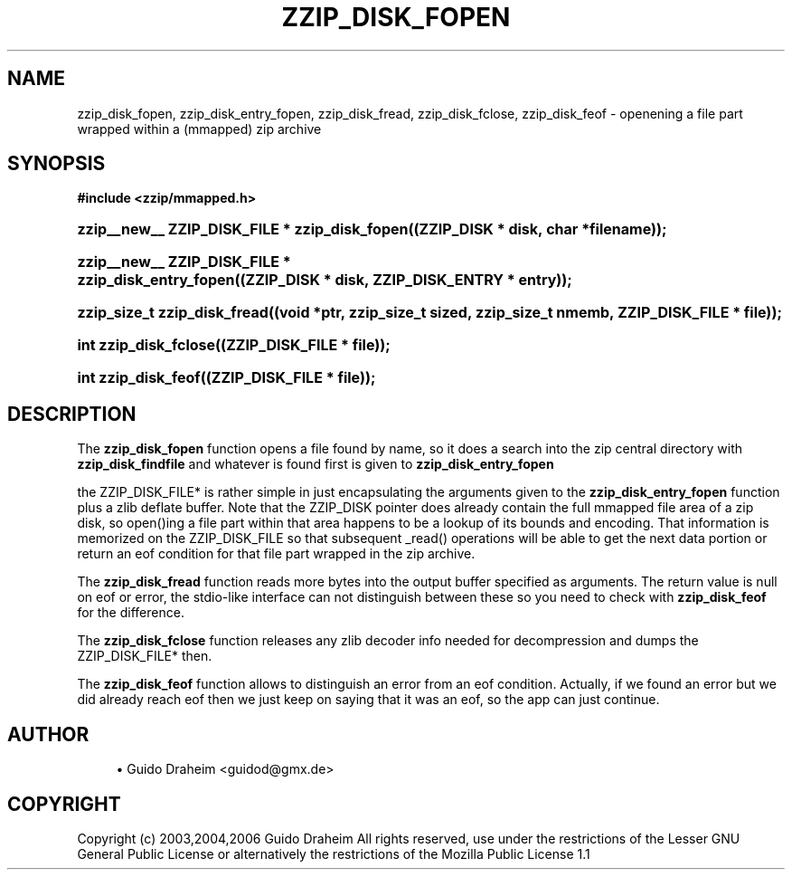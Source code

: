 '\" t
.\"     Title: zzip_disk_fopen
.\"    Author: [see the "Author" section]
.\" Generator: DocBook XSL Stylesheets v1.75.2 <http://docbook.sf.net/>
.\"      Date: 0.13.62
.\"    Manual: zziplib Function List
.\"    Source: zziplib
.\"  Language: English
.\"
.TH "ZZIP_DISK_FOPEN" "3" "0\&.13\&.62" "zziplib" "zziplib Function List"
.\" -----------------------------------------------------------------
.\" * set default formatting
.\" -----------------------------------------------------------------
.\" disable hyphenation
.nh
.\" disable justification (adjust text to left margin only)
.ad l
.\" -----------------------------------------------------------------
.\" * MAIN CONTENT STARTS HERE *
.\" -----------------------------------------------------------------
.SH "NAME"
zzip_disk_fopen, zzip_disk_entry_fopen, zzip_disk_fread, zzip_disk_fclose, zzip_disk_feof \- openening a file part wrapped within a (mmapped) zip archive
.SH "SYNOPSIS"
.sp
.ft B
.nf
#include <zzip/mmapped\&.h>
.fi
.ft
.HP \w'zzip__new__\ ZZIP_DISK_FILE\ *\ zzip_disk_fopen('u
.BI "zzip__new__ ZZIP_DISK_FILE * zzip_disk_fopen((ZZIP_DISK\ *\ disk,\ char\ *filename));"
.HP \w'zzip__new__\ ZZIP_DISK_FILE\ *\ zzip_disk_entry_fopen('u
.BI "zzip__new__ ZZIP_DISK_FILE * zzip_disk_entry_fopen((ZZIP_DISK\ *\ disk,\ ZZIP_DISK_ENTRY\ *\ entry));"
.HP \w'zzip_size_t\ zzip_disk_fread('u
.BI "zzip_size_t zzip_disk_fread((void\ *ptr,\ zzip_size_t\ sized,\ zzip_size_t\ nmemb,\ ZZIP_DISK_FILE\ *\ file));"
.HP \w'int\ zzip_disk_fclose('u
.BI "int zzip_disk_fclose((ZZIP_DISK_FILE\ *\ file));"
.HP \w'int\ zzip_disk_feof('u
.BI "int zzip_disk_feof((ZZIP_DISK_FILE\ *\ file));"
.SH "DESCRIPTION"
.PP
The
\fBzzip_disk_fopen\fR
function opens a file found by name, so it does a search into the zip central directory with
\fBzzip_disk_findfile\fR
and whatever is found first is given to
\fBzzip_disk_entry_fopen\fR
.PP
the ZZIP_DISK_FILE* is rather simple in just encapsulating the arguments given to the
\fBzzip_disk_entry_fopen\fR
function plus a zlib deflate buffer\&. Note that the ZZIP_DISK pointer does already contain the full mmapped file area of a zip disk, so open()ing a file part within that area happens to be a lookup of its bounds and encoding\&. That information is memorized on the ZZIP_DISK_FILE so that subsequent _read() operations will be able to get the next data portion or return an eof condition for that file part wrapped in the zip archive\&.
.PP
The
\fBzzip_disk_fread\fR
function reads more bytes into the output buffer specified as arguments\&. The return value is null on eof or error, the stdio\-like interface can not distinguish between these so you need to check with
\fBzzip_disk_feof\fR
for the difference\&.
.PP
The
\fBzzip_disk_fclose\fR
function releases any zlib decoder info needed for decompression and dumps the ZZIP_DISK_FILE* then\&.
.PP
The
\fBzzip_disk_feof\fR
function allows to distinguish an error from an eof condition\&. Actually, if we found an error but we did already reach eof then we just keep on saying that it was an eof, so the app can just continue\&.
.SH "AUTHOR"
.sp
.RS 4
.ie n \{\
\h'-04'\(bu\h'+03'\c
.\}
.el \{\
.sp -1
.IP \(bu 2.3
.\}
Guido Draheim <guidod@gmx\&.de>
.RE
.SH "COPYRIGHT"
.PP
Copyright (c) 2003,2004,2006 Guido Draheim All rights reserved, use under the restrictions of the Lesser GNU General Public License or alternatively the restrictions of the Mozilla Public License 1\&.1
